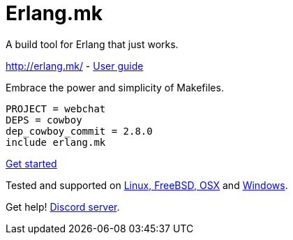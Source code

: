 = Erlang.mk

A build tool for Erlang that just works.

http://erlang.mk/ - http://erlang.mk/guide/[User guide]

Embrace the power and simplicity of Makefiles.

[source,make]
PROJECT = webchat
DEPS = cowboy
dep_cowboy_commit = 2.8.0
include erlang.mk

http://erlang.mk/guide/getting_started.html[Get started]

Tested and supported on
http://erlang.mk/guide/installation.html#_on_unix[Linux, FreeBSD, OSX]
and http://erlang.mk/guide/installation.html#_on_windows[Windows].

Get help! https://discord.gg/x468ZsxG[Discord server].
